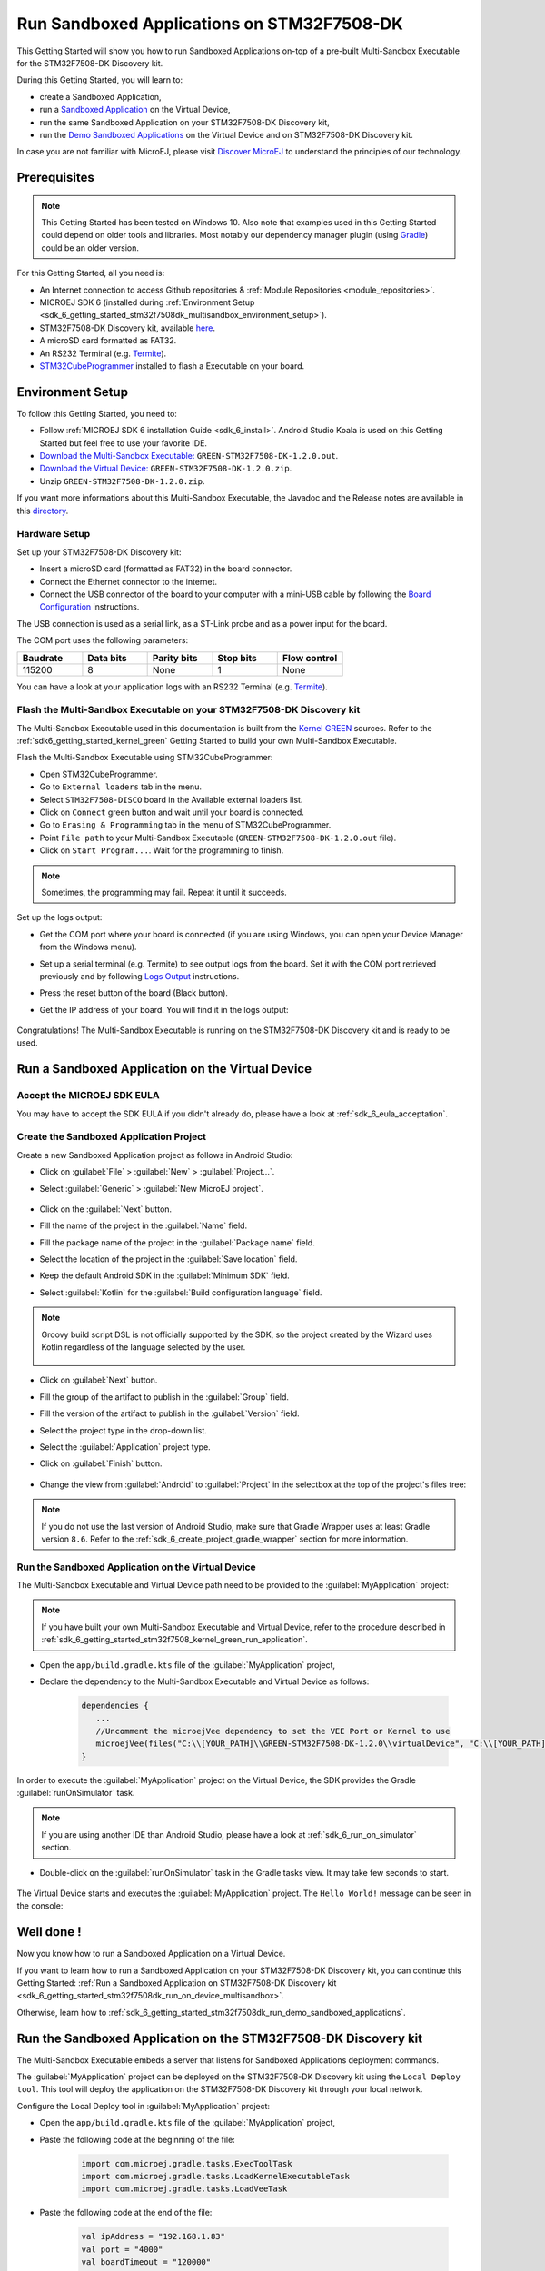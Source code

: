 .. _sdk_6_getting_started_stm32f7508_multisandbox:

Run Sandboxed Applications on STM32F7508-DK
===========================================

This Getting Started will show you how to run Sandboxed Applications
on-top of a pre-built Multi-Sandbox Executable for the STM32F7508-DK Discovery kit.

During this Getting Started, you will learn to:

* create a Sandboxed Application,
* run a `Sandboxed Application <https://docs.microej.com/en/latest/ApplicationDeveloperGuide/sandboxedApplication.html>`__ on the Virtual Device,
* run the same Sandboxed Application on your STM32F7508-DK Discovery kit,
* run the `Demo Sandboxed Applications <https://github.com/MicroEJ/Demo-Sandboxed-Applications>`__ on the Virtual Device and on STM32F7508-DK Discovery kit.

In case you are not familiar with MicroEJ, please visit `Discover MicroEJ <https://developer.microej.com/discover-microej/>`__ to understand the principles of our technology.

Prerequisites
-------------

.. note::
  
   This Getting Started has been tested on Windows 10. 
   Also note that examples used in this Getting Started could depend on older tools and libraries. 
   Most notably our dependency manager plugin (using `Gradle <https://gradle.org/>`__) could be an older version.

For this Getting Started, all you need is:

* An Internet connection to access Github repositories & :ref:`Module Repositories <module_repositories>`.
* MICROEJ SDK 6 (installed during :ref:`Environment Setup <sdk_6_getting_started_stm32f7508dk_multisandbox_environment_setup>`).
* STM32F7508-DK Discovery kit, available `here <https://www.st.com/en/evaluation-tools/stm32f7508-dk.html>`__.
* A microSD card formatted as FAT32.
* An RS232 Terminal (e.g. `Termite <https://www.compuphase.com/software_termite.htm>`__).
* `STM32CubeProgrammer <https://www.st.com/en/development-tools/stm32cubeprog.html>`__ installed to flash a Executable on your board.

.. _sdk_6_getting_started_stm32f7508dk_multisandbox_environment_setup:

Environment Setup
-----------------

To follow this Getting Started, you need to: 

* Follow :ref:`MICROEJ SDK 6 installation Guide <sdk_6_install>`.
  Android Studio Koala is used on this Getting Started but feel free to use your favorite IDE.
* `Download the Multi-Sandbox Executable: <https://repository.microej.com/packages/green/1.2.0/firmwares/STM32F7508-DK/GREEN-STM32F7508-DK-1.2.0.out>`__ ``GREEN-STM32F7508-DK-1.2.0.out``.
* `Download the Virtual Device: <https://repository.microej.com/packages/green/1.2.0/vd/STM32F7508-DK/GREEN-STM32F7508-DK-1.2.0.vde>`__ ``GREEN-STM32F7508-DK-1.2.0.zip``.
* Unzip ``GREEN-STM32F7508-DK-1.2.0.zip``.

If you want more informations about this Multi-Sandbox Executable, the Javadoc and the Release notes are available in this `directory <https://repository.microej.com/packages/green/1.2.0/>`__.

Hardware Setup
~~~~~~~~~~~~~~

Set up your STM32F7508-DK Discovery kit:

- Insert a microSD card (formatted as FAT32) in the board connector.
- Connect the Ethernet connector to the internet.
- Connect the USB connector of the board to your computer with a mini-USB cable by following the
  `Board Configuration <https://github.com/MicroEJ/VEEPort-STMicroelectronics-STM32F7508-DK/blob/2.3.1/stm32f7508_freertos-bsp/projects/microej/README.rst>`__ instructions.

The USB connection is used as a serial link, as a ST-Link probe and as a power input for the board.

The COM port uses the following parameters:

.. list-table::
   :header-rows: 1
   :widths: 10 10 10 10 10

   * - Baudrate
     - Data bits
     - Parity bits
     - Stop bits
     - Flow control
   * - 115200
     - 8
     - None
     - 1
     - None

You can have a look at your application logs with an RS232 Terminal (e.g. `Termite <https://www.compuphase.com/software_termite.htm>`__).

Flash the Multi-Sandbox Executable on your STM32F7508-DK Discovery kit
~~~~~~~~~~~~~~~~~~~~~~~~~~~~~~~~~~~~~~~~~~~~~~~~~~~~~~~~~~~~~~~~~~~~~~

The Multi-Sandbox Executable used in this documentation is built from the
`Kernel GREEN <https://github.com/MicroEJ/Kernel-GREEN>`__ sources.
Refer to the :ref:`sdk6_getting_started_kernel_green`
Getting Started to build your own Multi-Sandbox Executable.

Flash the Multi-Sandbox Executable using STM32CubeProgrammer:

- Open STM32CubeProgrammer.
- Go to ``External loaders`` tab in the menu.
- Select ``STM32F7508-DISCO`` board in the Available external loaders list.
- Click on ``Connect`` green button and wait until your board is connected.
- Go to ``Erasing & Programming`` tab in the menu of STM32CubeProgrammer.
- Point ``File path`` to your Multi-Sandbox Executable (``GREEN-STM32F7508-DK-1.2.0.out`` file).
- Click on ``Start Program...``. Wait for the programming to finish.

.. note::
   
   Sometimes, the programming may fail. Repeat it until it succeeds.

Set up the logs output:

- Get the COM port where your board is connected 
  (if you are using Windows, you can open your Device Manager from the Windows menu).
- Set up a serial terminal (e.g. Termite) to see output logs from the board.
  Set it with the COM port retrieved previously and by following `Logs Output <https://github.com/MicroEJ/VEEPort-STMicroelectronics-STM32F7508-DK/blob/2.3.1/README.rst>`__
  instructions.
- Press the reset button of the board (Black button).
- Get the IP address of your board. You will find it in the logs output:
  
   .. figure:: images/gettingStarted/multiSandbox/STM32F7508DK/getting-started-stm32f7508dk-termite-green-fw-output.png
      :alt: Logs Output on Termite Serial Terminal
      :align: center
      :scale: 60%

Congratulations! The Multi-Sandbox Executable is running on the STM32F7508-DK Discovery kit and is ready to be used.

.. _sdk_6_getting_started_stm32f7508_multisandbox_run_application:

Run a Sandboxed Application on the Virtual Device
-------------------------------------------------

Accept the MICROEJ SDK EULA
~~~~~~~~~~~~~~~~~~~~~~~~~~~

You may have to accept the SDK EULA if you didn't already do, please have a look at :ref:`sdk_6_eula_acceptation`.

Create the Sandboxed Application Project
~~~~~~~~~~~~~~~~~~~~~~~~~~~~~~~~~~~~~~~~

Create a new Sandboxed Application project as follows in Android Studio:

- Click on :guilabel:`File` > :guilabel:`New` > :guilabel:`Project...`.
- Select :guilabel:`Generic` > :guilabel:`New MicroEJ project`.

   .. figure:: images/android-studio-create-project-01.png
      :alt: Project Creation in Android Studio
      :align: center
      :scale: 70%

- Click on the :guilabel:`Next` button.
- Fill the name of the project in the :guilabel:`Name` field.
- Fill the package name of the project in the :guilabel:`Package name` field.
- Select the location of the project in the :guilabel:`Save location` field.
- Keep the default Android SDK in the :guilabel:`Minimum SDK` field.
- Select :guilabel:`Kotlin` for the :guilabel:`Build configuration language` field.

.. note::
   Groovy build script DSL is not officially supported by the SDK, so the project created by the Wizard uses Kotlin regardless
   of the language selected by the user.
      
   .. figure:: images/android-studio-create-project-02.png
      :alt: Project Creation in Android Studio
      :align: center
      :scale: 70%

- Click on :guilabel:`Next` button.
- Fill the group of the artifact to publish in the :guilabel:`Group` field.
- Fill the version of the artifact to publish in the :guilabel:`Version` field.
- Select the project type in the drop-down list.
- Select the :guilabel:`Application` project type.
- Click on :guilabel:`Finish` button.

   .. figure:: images/android-studio-create-project-03.png
      :alt: Project Creation in Android Studio
      :align: center
      :scale: 70%

- Change the view from :guilabel:`Android` to :guilabel:`Project` in the selectbox at the top of the project's files tree:

   .. figure:: images/android-studio-create-project-04.png
      :alt: Project View in Android Studio
      :align: center
      :scale: 70%

.. note::
   If you do not use the last version of Android Studio, make sure that Gradle Wrapper uses at least Gradle version ``8.6``.
   Refer to the :ref:`sdk_6_create_project_gradle_wrapper` section for more information.

.. _sdk_6_getting_started_stm32f7508_multisandbox_run_virtual_device:

Run the Sandboxed Application on the Virtual Device
~~~~~~~~~~~~~~~~~~~~~~~~~~~~~~~~~~~~~~~~~~~~~~~~~~~

The Multi-Sandbox Executable and Virtual Device path need to be provided to the 
:guilabel:`MyApplication` project:

.. note::
   If you have built your own Multi-Sandbox Executable and Virtual Device, refer to the
   procedure described in :ref:`sdk_6_getting_started_stm32f7508_kernel_green_run_application`.

- Open the ``app/build.gradle.kts`` file of the :guilabel:`MyApplication` project,
- Declare the dependency to the Multi-Sandbox Executable and Virtual Device as follows:
  
   .. code-block:: kotlin

      dependencies {
         ...
         //Uncomment the microejVee dependency to set the VEE Port or Kernel to use
         microejVee(files("C:\\[YOUR_PATH]\\GREEN-STM32F7508-DK-1.2.0\\virtualDevice", "C:\\[YOUR_PATH]\\GREEN-STM32F7508-DK-1.2.0.out"))
      }

In order to execute the :guilabel:`MyApplication` project on the Virtual Device, the SDK provides the Gradle :guilabel:`runOnSimulator` task. 

.. note::
  
   If you are using another IDE than Android Studio, please have a look at :ref:`sdk_6_run_on_simulator` section.

* Double-click on the :guilabel:`runOnSimulator` task in the Gradle tasks view. It may take few seconds to start.

   .. figure:: images/gettingStarted/STM32F7508DK/getting-started-runOnSimulator.png
      :alt: runOnSimulator task
      :align: center
      :scale: 70%

The Virtual Device starts and executes the :guilabel:`MyApplication` project.
The ``Hello World!`` message can be seen in the console:

   .. figure:: images/gettingStarted/multiSandbox/STM32F7508DK/getting-started-stm32f7508dk-myapplication-sim.png
      :alt: Virtual Device
      :align: center
      :scale: 70%

.. figure:: images/gettingStarted/well-done-mascot.png
   :alt: Well Done
   :align: center
   :scale: 70%

Well done !
-----------

Now you know how to run a Sandboxed Application on a Virtual Device.

If you want to learn how to run a Sandboxed Application on your STM32F7508-DK Discovery kit, you can continue this Getting Started: :ref:`Run a Sandboxed Application on STM32F7508-DK Discovery kit <sdk_6_getting_started_stm32f7508dk_run_on_device_multisandbox>`.

Otherwise, learn how to :ref:`sdk_6_getting_started_stm32f7508dk_run_demo_sandboxed_applications`.

.. _sdk_6_getting_started_stm32f7508dk_run_on_device_multisandbox:

Run the Sandboxed Application on the STM32F7508-DK Discovery kit
----------------------------------------------------------------

The Multi-Sandbox Executable embeds a server that listens for Sandboxed Applications deployment commands.

The :guilabel:`MyApplication` project can be deployed on the STM32F7508-DK Discovery kit using the ``Local Deploy tool``.
This tool will deploy the application on the STM32F7508-DK Discovery kit through your local network.

Configure the Local Deploy tool in :guilabel:`MyApplication` project:

- Open the ``app/build.gradle.kts`` file of the :guilabel:`MyApplication` project,
- Paste the following code at the beginning of the file:

   .. code-block::

      import com.microej.gradle.tasks.ExecToolTask
      import com.microej.gradle.tasks.LoadKernelExecutableTask
      import com.microej.gradle.tasks.LoadVeeTask

- Paste the following code at the end of the file:

   .. code-block:: kotlin

      val ipAddress = "192.168.1.83"
      val port = "4000"
      val boardTimeout = "120000"
      val useStorage = "true"

      val loadVee = tasks.withType(LoadVeeTask::class).named("loadVee")
      val loadKernelExecutableTask = tasks.withType(LoadKernelExecutableTask::class).named("loadKernelExecutable")

      tasks.register<ExecToolTask>("localDeploy") {

         group="microej"
         // These inputs are required for now, it should not be the case when M0090IDE-4712 is done.
         veeDir.set(loadVee.get().loadedVeeDir)
         resourcesDirectories.from(project.extensions.getByType(SourceSetContainer::class)
                  .getByName(SourceSet.MAIN_SOURCE_SET_NAME).output.resourcesDir,
                  project.layout.buildDirectory.dir("generated/microej-app-wrapper/resources"))
         classesDirectories.from(project.extensions.getByType(SourceSetContainer::class)
                  .getByName(SourceSet.MAIN_SOURCE_SET_NAME).output.classesDirs)

         classpathFromConfiguration.from(project.getConfigurations().getByName("runtimeClasspath"))

         // These inputs concern the localDeploymentSocket tool only
         toolName = "localDeploymentSocket"
         inputs.file(loadKernelExecutableTask.get().loadedKernelExecutableFile)
         toolProperties.putAll(mapOf(
                  "application.main.class" to microej.applicationEntryPoint,
                  "board.server.host" to ipAddress,
                  "board.server.port" to port,
                  "board.timeout" to boardTimeout,
                  "use.storage" to useStorage
         ))
         doFirst {
            toolProperties["kernel.filename"] = loadKernelExecutableTask.get().loadedKernelExecutableFile.get().asFile.absolutePath
         }
      }

- Update the ``ipAddress`` variable with your board IP address.
- Reload the Gradle project:

   .. figure:: images/gettingStarted/multiSandbox/getting-started-reload-gradle-project.png
      :alt: Virtual Device
      :align: center
      :scale: 70%

- A :guilabel:`localdeploy` task is now visible in the :guilabel:`microej` tasks list:

   .. figure:: images/gettingStarted/multiSandbox/getting-started-localdeploy-task.png
      :alt: Virtual Device
      :align: center
      :scale: 70%

- Double-click on the :guilabel:`localdeploy` task to deploy :guilabel:`MyApplication` on the board.
- :guilabel:`MyApplication` is successfully deployed and the ``Hello World!`` is displayed
  in the serial terminal: 

   .. figure:: images/gettingStarted/multiSandbox/STM32F7508DK/getting-started-stm32f7508dk-termite-myapplication-output.png
      :alt: Virtual Device
      :align: center
      :scale: 70%

.. note::
   If you update your application, just run the :guilabel:`localdeploy` task again to test the
   updated application on your board!

.. figure:: images/gettingStarted/well-done-mascot.png
   :alt: Well Done
   :align: center
   :scale: 70%

Well done !
-----------

Now you know how to run a Sandboxed Application on a Multi-Sandbox Executable!

The next step is about :ref:`Running the Demo-Sandboxed-Applications <sdk_6_getting_started_stm32f7508dk_run_demo_sandboxed_applications>`.
This demo showcases the communication between Sandboxed Applications using the Shared Interfaces.

.. _sdk_6_getting_started_stm32f7508dk_run_demo_sandboxed_applications:

Run the Demo-Sandboxed-Applications
-----------------------------------

The `Demo-Sandboxed-Applications <https://github.com/MicroEJ/Demo-Sandboxed-Applications>`__ 
showcases the communication between Sandboxed Applications using the Shared Interfaces.

The following projects are provided:

- :guilabel:`app-power-provider`: application responsible for providing random power values in the system.
- :guilabel:`app-gui`: application responsible for visualizing the power values provided by :guilabel:`app-power-provider`.
- :guilabel:`app-mqtt-publisher`: application responsible for publishing the power values provided by :guilabel:`app-power-provider` to an MQTT topic.
- :guilabel:`sharedinterface`: shared library between apps that defines the shared interface for inter-app communication.

Import the Project
~~~~~~~~~~~~~~~~~~

Import the project into your IDE:

.. note::
  
   If you are using another IDE than Android Studio, please have a look at :ref:`sdk_6_import_project` section.

* If you are in the Welcome Screen, click on the :guilabel:`Open` button. Otherwise click either on :guilabel:`File` > :guilabel:`Open...`.
* Select the :guilabel:`Demo-Sandboxed-Applications` directory located where you downloaded it and click on the :guilabel:`OK` button.

The Gradle project should now be imported in Android Studio, your workspace contains the following project in the :guilabel:`Projects` view: 

   .. figure:: images/gettingStarted/multiSandbox/getting-started-demo-sandboxed-applications-project.png
      :alt: Workspace view
      :align: center
      :scale: 70%

Run the Demo-Sandboxed-Applications on the Virtual Device
~~~~~~~~~~~~~~~~~~~~~~~~~~~~~~~~~~~~~~~~~~~~~~~~~~~~~~~~~

Provide the Multi-Sandbox Executable and Virtual Device path to the project:

* Open the ``gradle.properties`` file located at the root of the :guilabel:`Demo-Sandboxed-Applications` project,
* Declare the dependency to the Multi-Sandbox Executable and Virtual Device as follows:

   .. code-block:: properties

      kernelVirtualDevicePath=C:\\[YOUR_PATH]\\GREEN-STM32F7508-DK-1.2.0\\virtualDevice
      kernelExecutablePath=C:\\[YOUR_PATH]\\GREEN-STM32F7508-DK-1.2.0.out

In order to execute the applications on the Virtual Device, use the Gradle :guilabel:`runOnSimulator`
task:

* Double-click on the :guilabel:`runOnSimulator` task of one the applications (:guilabel:`app-gui`, :guilabel:`app-power-provider`, :guilabel:`app-mqtt-publisher`):

   .. figure:: images/gettingStarted/multiSandbox/getting-started-runOnSimulator-demo-sandboxed-applications.png
      :alt: runOnSimulator task
      :align: center

.. note::
  
   Each application is bound to each other. Running one of the application on the Simulator will run all the applications.

The Virtual Device starts and executes the Demo-Sandboxed-Applications:

.. raw:: html

        <div class="figure align-center">
                <video width="640" height="360" controls="controls" >
                        <source src="https://repository.microej.com/packages/videos/DEV-M0127_VID_Demo-Sandboxed-Applications_STM32F7508-DK_SIM_20241028.webm" type="video/webm">
                </video>
        </div>

Run the Demo on the STM32F7508-DK Discovery kit
~~~~~~~~~~~~~~~~~~~~~~~~~~~~~~~~~~~~~~~~~~~~~~~

The :guilabel:`Demo-Sandboxed-Applications` applications can be deployed on the STM32F7508-DK Discovery kit using the ``Local Deploy tool``.
Each application needs to be deployed individually.

Configure the Local Deploy tool in the project:

* Open the ``gradle.properties`` file located at the root of the :guilabel:`Demo-Sandboxed-Applications` project,
* Get the IP address of your board and add it to the ``ipAddress`` field.

Open the Gradle tasks view to deploy the applications on your STM32F7508-DK Discovery kit.
Deploy them in the following order:

1. Deploy :guilabel:`app-power-provider`: double-click on the :guilabel:`app-power-provider > Tasks > microej > localdeploy` task,
2. Deploy :guilabel:`app-gui`: double-click on the :guilabel:`app-gui > Tasks > microej > localdeploy` task, 
3. Deploy :guilabel:`app-mqtt-publisher`: double-click on the :guilabel:`app-mqtt-publisher > Tasks > microej > localdeploy` task. 

The applications are running on the STM32F7508-DK Discovery kit   :

.. raw:: html

        <div class="figure align-center">
                <video width="640" height="360" controls="controls" >
                        <source src="https://repository.microej.com/packages/videos/DEV-M0127_VID_Demo-Sandboxed-Applications_STM32F7508-DK_EMB_20241028.webm" type="video/webm">
                </video>
        </div>

Subscribe to the MQTT Topic to Get the Power Values
~~~~~~~~~~~~~~~~~~~~~~~~~~~~~~~~~~~~~~~~~~~~~~~~~~~

By default, the :guilabel:`app-mqtt-publisher` publishes the power values
to a public MQTT Broker: ``test.mosquitto.org``.

The MQTT topic is randomly generated at each application startup.
It can be seen in the console logs:

   .. figure:: images/gettingStarted/multiSandbox/getting-started-demo-sandboxed-applications-mqtt-topic.png
      :alt: MQTT topic
      :align: center
      :scale: 70%

Use a MQTT client to subscribe to the topic, example with Docker:

.. code-block::

   docker run -it --rm eclipse-mosquitto mosquitto_sub -h test.mosquitto.org -p 1883 -q 1 -t microej/demo/sandbox/power_[YOUR_TOPIC_ID]

Every time a power value is published, it can be seen in the MQTT client console:

   .. figure:: images/gettingStarted/multiSandbox/getting-started-demo-sandboxed-applications-mqtt-subscribe.png
      :alt: MQTT topic
      :align: center
      :scale: 70%


Managing Applications Lifecycle
~~~~~~~~~~~~~~~~~~~~~~~~~~~~~~~

The Multi-Sandbox Executable provides a web server
to interact with the applications. Either through a Web UI or an HTTP API.
This server listens on port ``4001`` by default.

The Server URL can be seen in the console logs:

   .. figure:: images/gettingStarted/multiSandbox/getting-started-hokapp-ip.png
      :alt: MQTT topic
      :align: center
      :scale: 70%

Open the URL in a web browser, the installed applications can be seen. 
They can be ``Started / Stopped / Uninstalled``:

   .. figure:: images/gettingStarted/multiSandbox/getting-started-hokapp-webui.png
      :alt: Hokapp WebUI
      :align: center
      :scale: 70%

Going Further
-------------

You have now successfully executed Sandboxed Applications on an embedded device so what's next?

If you are an application developer you can continue to explore MicroEJ's API and functionalities by running and studying our samples at GitHub:

.. list-table::
   :widths: 33 33 33

   * - Foundation Libraries
     - Eclasspath
     - IoT
   * - This project gathers all the basic examples of the foundation libraries. 
     - This project gather all the examples of eclasspath. 
     - This project gathers simple applications using net libraries. 
   * - https://github.com/MicroEJ/Example-Foundation-Libraries
     - https://github.com/MicroEJ/Example-Eclasspath
     - https://github.com/MicroEJ/Example-IOT

You can also learn how to build bigger and better applications by reading our :ref:`Application Developer Guide <application-developer-guide>`.

If you are an embedded engineer you could look at our VEE port examples at `GitHub <https://github.com/microej?q=vee&type=all&language=&sort=>`_. And to learn how create custom VEE ports you can read our :ref:`VEE Porting Guide <vee-porting-guide>`.

You can also follow the :ref:`Kernel Developer Guide <kernel-developer-guide>` for more information on our multi-applications framework or read about our powerful wearable solution called :ref:`VEE Wear <vee-wear>`.

Last but not least you can choose to learn about specific topics by following one of our many :ref:`trainings` ranging from how to easily debug application to setting up a Continuous Integration process and a lot of things in between.

..
   | Copyright 2024, MicroEJ Corp. Content in this space is free 
   for read and redistribute. Except if otherwise stated, modification 
   is subject to MicroEJ Corp prior approval.
   | MicroEJ is a trademark of MicroEJ Corp. All other trademarks and 
   copyrights are the property of their respective owners.